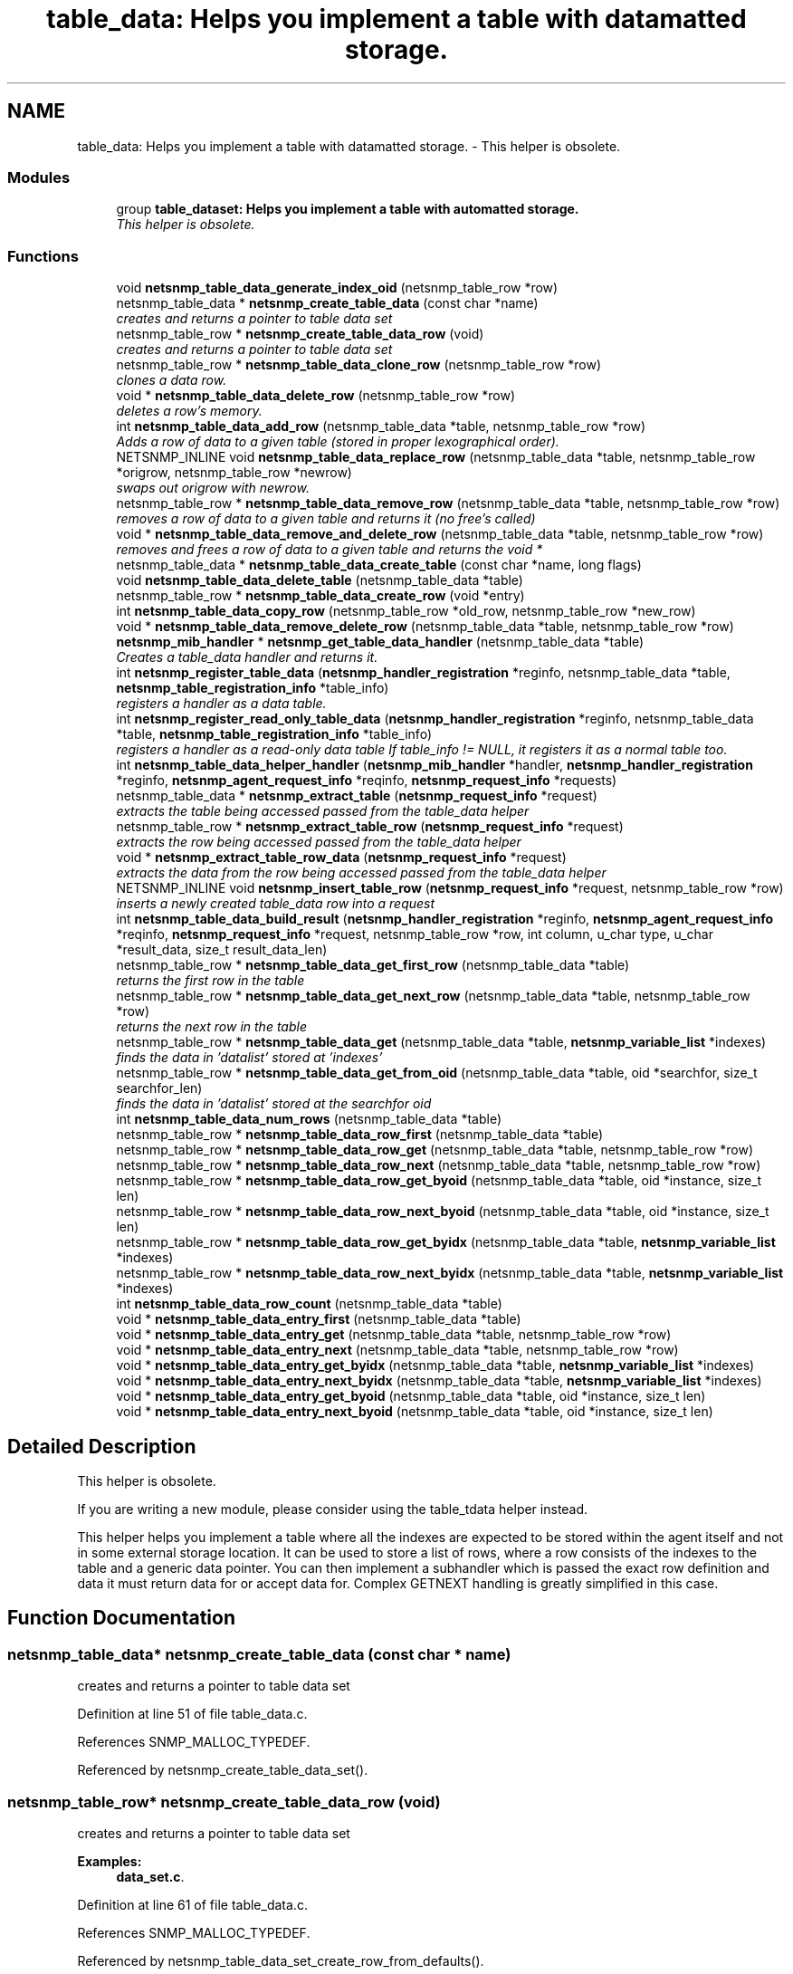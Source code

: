 .TH "table_data: Helps you implement a table with datamatted storage." 3 "11 Dec 2005" "Version 5.2" "net-snmp" \" -*- nroff -*-
.ad l
.nh
.SH NAME
table_data: Helps you implement a table with datamatted storage. \- This helper is obsolete.  

.PP
.SS "Modules"

.in +1c
.ti -1c
.RI "group \fBtable_dataset: Helps you implement a table with automatted storage.\fP"
.br
.RI "\fIThis helper is obsolete. \fP"
.PP

.in -1c
.SS "Functions"

.in +1c
.ti -1c
.RI "void \fBnetsnmp_table_data_generate_index_oid\fP (netsnmp_table_row *row)"
.br
.ti -1c
.RI "netsnmp_table_data * \fBnetsnmp_create_table_data\fP (const char *name)"
.br
.RI "\fIcreates and returns a pointer to table data set \fP"
.ti -1c
.RI "netsnmp_table_row * \fBnetsnmp_create_table_data_row\fP (void)"
.br
.RI "\fIcreates and returns a pointer to table data set \fP"
.ti -1c
.RI "netsnmp_table_row * \fBnetsnmp_table_data_clone_row\fP (netsnmp_table_row *row)"
.br
.RI "\fIclones a data row. \fP"
.ti -1c
.RI "void * \fBnetsnmp_table_data_delete_row\fP (netsnmp_table_row *row)"
.br
.RI "\fIdeletes a row's memory. \fP"
.ti -1c
.RI "int \fBnetsnmp_table_data_add_row\fP (netsnmp_table_data *table, netsnmp_table_row *row)"
.br
.RI "\fIAdds a row of data to a given table (stored in proper lexographical order). \fP"
.ti -1c
.RI "NETSNMP_INLINE void \fBnetsnmp_table_data_replace_row\fP (netsnmp_table_data *table, netsnmp_table_row *origrow, netsnmp_table_row *newrow)"
.br
.RI "\fIswaps out origrow with newrow. \fP"
.ti -1c
.RI "netsnmp_table_row * \fBnetsnmp_table_data_remove_row\fP (netsnmp_table_data *table, netsnmp_table_row *row)"
.br
.RI "\fIremoves a row of data to a given table and returns it (no free's called) \fP"
.ti -1c
.RI "void * \fBnetsnmp_table_data_remove_and_delete_row\fP (netsnmp_table_data *table, netsnmp_table_row *row)"
.br
.RI "\fIremoves and frees a row of data to a given table and returns the void * \fP"
.ti -1c
.RI "netsnmp_table_data * \fBnetsnmp_table_data_create_table\fP (const char *name, long flags)"
.br
.ti -1c
.RI "void \fBnetsnmp_table_data_delete_table\fP (netsnmp_table_data *table)"
.br
.ti -1c
.RI "netsnmp_table_row * \fBnetsnmp_table_data_create_row\fP (void *entry)"
.br
.ti -1c
.RI "int \fBnetsnmp_table_data_copy_row\fP (netsnmp_table_row *old_row, netsnmp_table_row *new_row)"
.br
.ti -1c
.RI "void * \fBnetsnmp_table_data_remove_delete_row\fP (netsnmp_table_data *table, netsnmp_table_row *row)"
.br
.ti -1c
.RI "\fBnetsnmp_mib_handler\fP * \fBnetsnmp_get_table_data_handler\fP (netsnmp_table_data *table)"
.br
.RI "\fICreates a table_data handler and returns it. \fP"
.ti -1c
.RI "int \fBnetsnmp_register_table_data\fP (\fBnetsnmp_handler_registration\fP *reginfo, netsnmp_table_data *table, \fBnetsnmp_table_registration_info\fP *table_info)"
.br
.RI "\fIregisters a handler as a data table. \fP"
.ti -1c
.RI "int \fBnetsnmp_register_read_only_table_data\fP (\fBnetsnmp_handler_registration\fP *reginfo, netsnmp_table_data *table, \fBnetsnmp_table_registration_info\fP *table_info)"
.br
.RI "\fIregisters a handler as a read-only data table If table_info != NULL, it registers it as a normal table too. \fP"
.ti -1c
.RI "int \fBnetsnmp_table_data_helper_handler\fP (\fBnetsnmp_mib_handler\fP *handler, \fBnetsnmp_handler_registration\fP *reginfo, \fBnetsnmp_agent_request_info\fP *reqinfo, \fBnetsnmp_request_info\fP *requests)"
.br
.ti -1c
.RI "netsnmp_table_data * \fBnetsnmp_extract_table\fP (\fBnetsnmp_request_info\fP *request)"
.br
.RI "\fIextracts the table being accessed passed from the table_data helper \fP"
.ti -1c
.RI "netsnmp_table_row * \fBnetsnmp_extract_table_row\fP (\fBnetsnmp_request_info\fP *request)"
.br
.RI "\fIextracts the row being accessed passed from the table_data helper \fP"
.ti -1c
.RI "void * \fBnetsnmp_extract_table_row_data\fP (\fBnetsnmp_request_info\fP *request)"
.br
.RI "\fIextracts the data from the row being accessed passed from the table_data helper \fP"
.ti -1c
.RI "NETSNMP_INLINE void \fBnetsnmp_insert_table_row\fP (\fBnetsnmp_request_info\fP *request, netsnmp_table_row *row)"
.br
.RI "\fIinserts a newly created table_data row into a request \fP"
.ti -1c
.RI "int \fBnetsnmp_table_data_build_result\fP (\fBnetsnmp_handler_registration\fP *reginfo, \fBnetsnmp_agent_request_info\fP *reqinfo, \fBnetsnmp_request_info\fP *request, netsnmp_table_row *row, int column, u_char type, u_char *result_data, size_t result_data_len)"
.br
.ti -1c
.RI "netsnmp_table_row * \fBnetsnmp_table_data_get_first_row\fP (netsnmp_table_data *table)"
.br
.RI "\fIreturns the first row in the table \fP"
.ti -1c
.RI "netsnmp_table_row * \fBnetsnmp_table_data_get_next_row\fP (netsnmp_table_data *table, netsnmp_table_row *row)"
.br
.RI "\fIreturns the next row in the table \fP"
.ti -1c
.RI "netsnmp_table_row * \fBnetsnmp_table_data_get\fP (netsnmp_table_data *table, \fBnetsnmp_variable_list\fP *indexes)"
.br
.RI "\fIfinds the data in 'datalist' stored at 'indexes' \fP"
.ti -1c
.RI "netsnmp_table_row * \fBnetsnmp_table_data_get_from_oid\fP (netsnmp_table_data *table, oid *searchfor, size_t searchfor_len)"
.br
.RI "\fIfinds the data in 'datalist' stored at the searchfor oid \fP"
.ti -1c
.RI "int \fBnetsnmp_table_data_num_rows\fP (netsnmp_table_data *table)"
.br
.ti -1c
.RI "netsnmp_table_row * \fBnetsnmp_table_data_row_first\fP (netsnmp_table_data *table)"
.br
.ti -1c
.RI "netsnmp_table_row * \fBnetsnmp_table_data_row_get\fP (netsnmp_table_data *table, netsnmp_table_row *row)"
.br
.ti -1c
.RI "netsnmp_table_row * \fBnetsnmp_table_data_row_next\fP (netsnmp_table_data *table, netsnmp_table_row *row)"
.br
.ti -1c
.RI "netsnmp_table_row * \fBnetsnmp_table_data_row_get_byoid\fP (netsnmp_table_data *table, oid *instance, size_t len)"
.br
.ti -1c
.RI "netsnmp_table_row * \fBnetsnmp_table_data_row_next_byoid\fP (netsnmp_table_data *table, oid *instance, size_t len)"
.br
.ti -1c
.RI "netsnmp_table_row * \fBnetsnmp_table_data_row_get_byidx\fP (netsnmp_table_data *table, \fBnetsnmp_variable_list\fP *indexes)"
.br
.ti -1c
.RI "netsnmp_table_row * \fBnetsnmp_table_data_row_next_byidx\fP (netsnmp_table_data *table, \fBnetsnmp_variable_list\fP *indexes)"
.br
.ti -1c
.RI "int \fBnetsnmp_table_data_row_count\fP (netsnmp_table_data *table)"
.br
.ti -1c
.RI "void * \fBnetsnmp_table_data_entry_first\fP (netsnmp_table_data *table)"
.br
.ti -1c
.RI "void * \fBnetsnmp_table_data_entry_get\fP (netsnmp_table_data *table, netsnmp_table_row *row)"
.br
.ti -1c
.RI "void * \fBnetsnmp_table_data_entry_next\fP (netsnmp_table_data *table, netsnmp_table_row *row)"
.br
.ti -1c
.RI "void * \fBnetsnmp_table_data_entry_get_byidx\fP (netsnmp_table_data *table, \fBnetsnmp_variable_list\fP *indexes)"
.br
.ti -1c
.RI "void * \fBnetsnmp_table_data_entry_next_byidx\fP (netsnmp_table_data *table, \fBnetsnmp_variable_list\fP *indexes)"
.br
.ti -1c
.RI "void * \fBnetsnmp_table_data_entry_get_byoid\fP (netsnmp_table_data *table, oid *instance, size_t len)"
.br
.ti -1c
.RI "void * \fBnetsnmp_table_data_entry_next_byoid\fP (netsnmp_table_data *table, oid *instance, size_t len)"
.br
.in -1c
.SH "Detailed Description"
.PP 
This helper is obsolete. 
.PP
If you are writing a new module, please consider using the table_tdata helper instead.
.PP
This helper helps you implement a table where all the indexes are expected to be stored within the agent itself and not in some external storage location. It can be used to store a list of rows, where a row consists of the indexes to the table and a generic data pointer. You can then implement a subhandler which is passed the exact row definition and data it must return data for or accept data for. Complex GETNEXT handling is greatly simplified in this case. 
.SH "Function Documentation"
.PP 
.SS "netsnmp_table_data* netsnmp_create_table_data (const char * name)"
.PP
creates and returns a pointer to table data set 
.PP
Definition at line 51 of file table_data.c.
.PP
References SNMP_MALLOC_TYPEDEF.
.PP
Referenced by netsnmp_create_table_data_set().
.SS "netsnmp_table_row* netsnmp_create_table_data_row (void)"
.PP
creates and returns a pointer to table data set 
.PP
\fBExamples: \fP
.in +1c
\fBdata_set.c\fP.
.PP
Definition at line 61 of file table_data.c.
.PP
References SNMP_MALLOC_TYPEDEF.
.PP
Referenced by netsnmp_table_data_set_create_row_from_defaults().
.SS "netsnmp_table_data* netsnmp_extract_table (\fBnetsnmp_request_info\fP * request)"
.PP
extracts the table being accessed passed from the table_data helper 
.PP
Definition at line 648 of file table_data.c.
.PP
References netsnmp_request_get_list_data().
.SS "netsnmp_table_row* netsnmp_extract_table_row (\fBnetsnmp_request_info\fP * request)"
.PP
extracts the row being accessed passed from the table_data helper 
.PP
Definition at line 656 of file table_data.c.
.PP
References netsnmp_request_get_list_data().
.PP
Referenced by netsnmp_extract_table_row_data().
.SS "void* netsnmp_extract_table_row_data (\fBnetsnmp_request_info\fP * request)"
.PP
extracts the data from the row being accessed passed from the table_data helper 
.PP
Definition at line 665 of file table_data.c.
.PP
References netsnmp_extract_table_row().
.PP
Referenced by netsnmp_extract_table_data_set_column().
.SS "\fBnetsnmp_mib_handler\fP* netsnmp_get_table_data_handler (netsnmp_table_data * table)"
.PP
Creates a table_data handler and returns it. 
.PP
Definition at line 370 of file table_data.c.
.PP
References netsnmp_mib_handler_s::flags, netsnmp_mib_handler_s::myvoid, netsnmp_create_handler(), netsnmp_mib_handler, and snmp_log().
.PP
Referenced by netsnmp_register_table_data().
.SS "NETSNMP_INLINE void netsnmp_insert_table_row (\fBnetsnmp_request_info\fP * request, netsnmp_table_row * row)"
.PP
inserts a newly created table_data row into a request 
.PP
Definition at line 677 of file table_data.c.
.PP
References netsnmp_table_request_info_s::indexes, netsnmp_create_data_list(), netsnmp_extract_table_info(), netsnmp_request_add_list_data(), netsnmp_request_info_s::next, netsnmp_request_info_s::prev, and snmp_oid_compare().
.SS "int netsnmp_register_read_only_table_data (\fBnetsnmp_handler_registration\fP * reginfo, netsnmp_table_data * table, \fBnetsnmp_table_registration_info\fP * table_info)"
.PP
registers a handler as a read-only data table If table_info != NULL, it registers it as a normal table too. 
.PP
Definition at line 404 of file table_data.c.
.PP
References netsnmp_get_read_only_handler(), netsnmp_handler_registration, netsnmp_inject_handler(), and netsnmp_register_table_data().
.SS "int netsnmp_register_table_data (\fBnetsnmp_handler_registration\fP * reginfo, netsnmp_table_data * table, \fBnetsnmp_table_registration_info\fP * table_info)"
.PP
registers a handler as a data table. 
.PP
If table_info != NULL, it registers it as a normal table too. 
.PP
Definition at line 393 of file table_data.c.
.PP
References netsnmp_get_table_data_handler(), netsnmp_handler_registration, netsnmp_inject_handler(), and netsnmp_register_table().
.PP
Referenced by netsnmp_register_read_only_table_data(), and netsnmp_register_table_data_set().
.SS "int netsnmp_table_data_add_row (netsnmp_table_data * table, netsnmp_table_row * row)"
.PP
Adds a row of data to a given table (stored in proper lexographical order). 
.PP
returns SNMPERR_SUCCESS on successful addition. or SNMPERR_GENERR on failure (E.G., indexes already existed)
.PP
xxx-rks: remove invalid row? 
.PP
Definition at line 129 of file table_data.c.
.PP
References snmp_log(), and snmp_oid_compare().
.PP
Referenced by netsnmp_table_data_replace_row(), and netsnmp_table_dataset_add_row().
.SS "netsnmp_table_row* netsnmp_table_data_clone_row (netsnmp_table_row * row)"
.PP
clones a data row. 
.PP
DOES NOT CLONE THE CONTAINED DATA. 
.PP
Definition at line 69 of file table_data.c.
.PP
References memdup().
.PP
Referenced by netsnmp_table_data_set_clone_row().
.SS "void* netsnmp_table_data_delete_row (netsnmp_table_row * row)"
.PP
deletes a row's memory. 
.PP
returns the void data that it doesn't know how to delete. 
.PP
Definition at line 100 of file table_data.c.
.PP
References variable_list::data, and SNMP_FREE.
.PP
Referenced by netsnmp_table_data_remove_and_delete_row(), and netsnmp_table_dataset_delete_row().
.SS "netsnmp_table_row* netsnmp_table_data_get (netsnmp_table_data * table, \fBnetsnmp_variable_list\fP * indexes)"
.PP
finds the data in 'datalist' stored at 'indexes' 
.PP
Definition at line 803 of file table_data.c.
.PP
References netsnmp_table_data_get_from_oid().
.SS "netsnmp_table_row* netsnmp_table_data_get_first_row (netsnmp_table_data * table)"
.PP
returns the first row in the table 
.PP
Definition at line 784 of file table_data.c.
.PP
Referenced by netsnmp_table_data_set_get_first_row().
.SS "netsnmp_table_row* netsnmp_table_data_get_from_oid (netsnmp_table_data * table, oid * searchfor, size_t searchfor_len)"
.PP
finds the data in 'datalist' stored at the searchfor oid 
.PP
Definition at line 817 of file table_data.c.
.PP
References snmp_oid_compare().
.PP
Referenced by netsnmp_table_data_get().
.SS "netsnmp_table_row* netsnmp_table_data_get_next_row (netsnmp_table_data * table, netsnmp_table_row * row)"
.PP
returns the next row in the table 
.PP
Definition at line 793 of file table_data.c.
.PP
Referenced by netsnmp_table_data_set_get_next_row().
.SS "void* netsnmp_table_data_remove_and_delete_row (netsnmp_table_data * table, netsnmp_table_row * row)"
.PP
removes and frees a row of data to a given table and returns the void * 
.PP
returns the void * data on successful deletion. or NULL on failure (bad arguments) 
.PP
Definition at line 269 of file table_data.c.
.PP
References netsnmp_table_data_delete_row(), and netsnmp_table_data_remove_row().
.PP
Referenced by netsnmp_table_dataset_remove_and_delete_row(), and netsnmp_table_dataset_remove_row().
.SS "netsnmp_table_row* netsnmp_table_data_remove_row (netsnmp_table_data * table, netsnmp_table_row * row)"
.PP
removes a row of data to a given table and returns it (no free's called) 
.PP
returns the row pointer itself on successful removing. or NULL on failure (bad arguments) 
.PP
Definition at line 243 of file table_data.c.
.PP
Referenced by netsnmp_table_data_remove_and_delete_row(), and netsnmp_table_data_replace_row().
.SS "NETSNMP_INLINE void netsnmp_table_data_replace_row (netsnmp_table_data * table, netsnmp_table_row * origrow, netsnmp_table_row * newrow)"
.PP
swaps out origrow with newrow. 
.PP
This does *not* delete/free anything! 
.PP
Definition at line 228 of file table_data.c.
.PP
References netsnmp_table_data_add_row(), and netsnmp_table_data_remove_row().
.PP
Referenced by netsnmp_table_dataset_replace_row().
